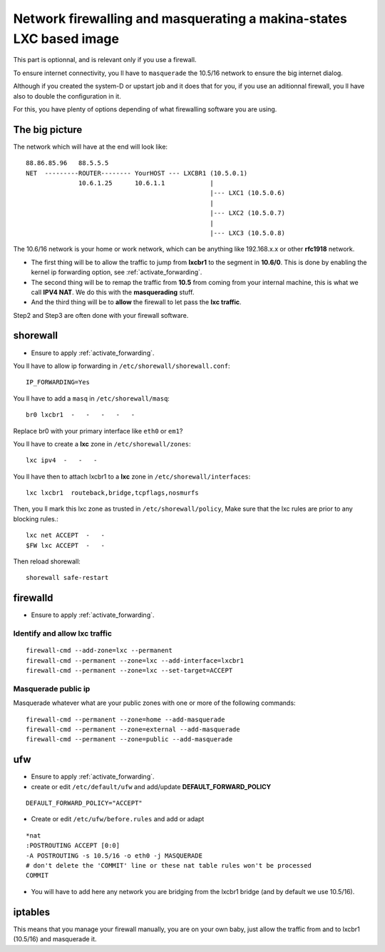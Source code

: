 
.. _lxc_firewall:

Network firewalling and masquerating a makina-states LXC based image
=====================================================================

This part is optionnal, and is relevant only if you use a firewall.

To ensure internet connectivity, you ll have to ``masquerade`` the 10.5/16
network to ensure the big internet dialog.

Although if you created the system-D or  upstart job and it does that for you, if you use an aditionnal firewall, you ll have also to double the configuration in it.

For this, you have plenty of options depending of what firewalling software you
are using.

The big picture
+++++++++++++++++
The network which will have at the end will look like::

  88.86.85.96   88.5.5.5
  NET  ---------ROUTER-------- YourHOST --- LXCBR1 (10.5.0.1)
                10.6.1.25      10.6.1.1            |
                                                   |--- LXC1 (10.5.0.6)
                                                   |
                                                   |--- LXC2 (10.5.0.7)
                                                   |
                                                   |--- LXC3 (10.5.0.8)

The 10.6/16 network is your home or work network, which can be anything like 192.168.x.x or other **rfc1918** network.

- The first thing will be to allow the traffic to jump from **lxcbr1**
  to the segment in **10.6/0**. This is done by enabling the kernel
  ip forwarding option, see :ref:`activate_forwarding`.
- The second thing will be to remap the traffic from **10.5** from coming
  from your internal machine, this is what we call **IPV4 NAT**.
  We do this with the **masquerading** stuff.
- And the third thing will be to **allow** the firewall to let pass the **lxc traffic**.

Step2 and Step3 are often done with your firewall software.

.. _install_lxc_shorewall:

shorewall
++++++++++
- Ensure to apply :ref:`activate_forwarding`.

You ll have to allow ip forwarding in ``/etc/shorewall/shorewall.conf``::

    IP_FORWARDING=Yes

You ll have to add a ``masq`` in ``/etc/shorewall/masq``::

    br0 lxcbr1  -   -   -   -   -

Replace br0 with your primary interface like ``eth0`` or ``em1``?

You ll have to create a **lxc** zone in ``/etc/shorewall/zones``::

    lxc ipv4  -   -   -

You ll have then to attach lxcbr1 to a **lxc** zone in ``/etc/shorewall/interfaces``::

    lxc lxcbr1  routeback,bridge,tcpflags,nosmurfs

Then, you ll mark this lxc zone as trusted in ``/etc/shorewall/policy``,
Make sure that the lxc rules are prior to any blocking rules.::

    lxc net ACCEPT  -   -
    $FW lxc ACCEPT  -   -

Then reload shorewall::

    shorewall safe-restart

.. _install_lxc_firewalld:

firewalld
++++++++++
- Ensure to apply :ref:`activate_forwarding`.

Identify and allow lxc traffic
--------------------------------
::

    firewall-cmd --add-zone=lxc --permanent
    firewall-cmd --permanent --zone=lxc --add-interface=lxcbr1
    firewall-cmd --permanent --zone=lxc --set-target=ACCEPT

Masquerade public ip
---------------------
Masquerade whatever what are your public zones with one or more of the following commands::

    firewall-cmd --permanent --zone=home --add-masquerade
    firewall-cmd --permanent --zone=external --add-masquerade
    firewall-cmd --permanent --zone=public --add-masquerade

.. _install_lxc_ufw:

ufw
+++

- Ensure to apply :ref:`activate_forwarding`.
- create or edit ``/etc/default/ufw`` and add/update **DEFAULT_FORWARD_POLICY**

::

  DEFAULT_FORWARD_POLICY="ACCEPT"

- Create or edit ``/etc/ufw/before.rules``
  and add or adapt

::

    *nat
    :POSTROUTING ACCEPT [0:0]
    -A POSTROUTING -s 10.5/16 -o eth0 -j MASQUERADE
    # don't delete the 'COMMIT' line or these nat table rules won't be processed
    COMMIT


- You will have to add here any network you are bridging from the lxcbr1 bridge (and by default we use 10.5/16).

.. _install_lxc_iptables:

iptables
+++++++++
This means that you manage your firewall manually, you are on your own baby, just allow the traffic from and to lxcbr1 (10.5/16) and masquerade it.
